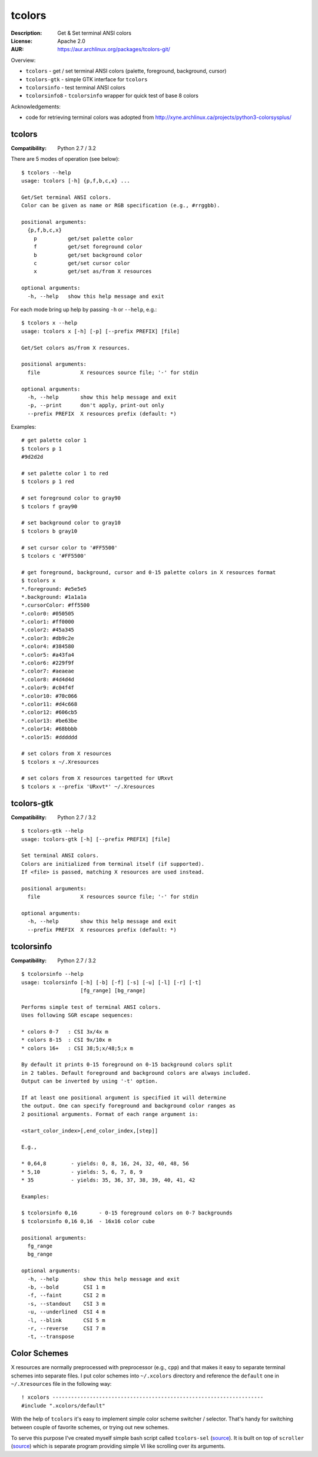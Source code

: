 tcolors
=======

:Description: Get & Set terminal ANSI colors
:License: Apache 2.0
:AUR: https://aur.archlinux.org/packages/tcolors-git/

Overview:

* ``tcolors`` - get / set terminal ANSI colors (palette, foreground,
  background, cursor)
* ``tcolors-gtk`` - simple GTK interface for ``tcolors``
* ``tcolorsinfo`` - test terminal ANSI colors
* ``tcolorsinfo8`` - ``tcolorsinfo`` wrapper for quick test of base 8 colors

Acknowledgements:

* code for retrieving terminal colors was adopted from
  http://xyne.archlinux.ca/projects/python3-colorsysplus/


tcolors
-------

:Compatibility: Python 2.7 / 3.2

There are 5 modes of operation (see below):

::

    $ tcolors --help
    usage: tcolors [-h] {p,f,b,c,x} ...

    Get/Set terminal ANSI colors.
    Color can be given as name or RGB specification (e.g., #rrggbb).

    positional arguments:
      {p,f,b,c,x}
        p          get/set palette color
        f          get/set foreground color
        b          get/set background color
        c          get/set cursor color
        x          get/set as/from X resources

    optional arguments:
      -h, --help   show this help message and exit

For each mode bring up help by passing ``-h`` or ``--help``, e.g.:

::

    $ tcolors x --help
    usage: tcolors x [-h] [-p] [--prefix PREFIX] [file]

    Get/Set colors as/from X resources.

    positional arguments:
      file             X resources source file; '-' for stdin

    optional arguments:
      -h, --help       show this help message and exit
      -p, --print      don't apply, print-out only
      --prefix PREFIX  X resources prefix (default: *)

Examples:

::

    # get palette color 1
    $ tcolors p 1
    #9d2d2d

    # set palette color 1 to red
    $ tcolors p 1 red

    # set foreground color to gray90
    $ tcolors f gray90

    # set background color to gray10
    $ tcolors b gray10

    # set cursor color to '#FF5500'
    $ tcolors c '#FF5500'

    # get foreground, background, cursor and 0-15 palette colors in X resources format
    $ tcolors x
    *.foreground: #e5e5e5
    *.background: #1a1a1a
    *.cursorColor: #ff5500
    *.color0: #050505
    *.color1: #ff0000
    *.color2: #45a345
    *.color3: #db9c2e
    *.color4: #384580
    *.color5: #a43fa4
    *.color6: #229f9f
    *.color7: #aeaeae
    *.color8: #4d4d4d
    *.color9: #c04f4f
    *.color10: #70c066
    *.color11: #d4c668
    *.color12: #606cb5
    *.color13: #be63be
    *.color14: #68bbbb
    *.color15: #dddddd

    # set colors from X resources
    $ tcolors x ~/.Xresources

    # set colors from X resources targetted for URxvt
    $ tcolors x --prefix 'URxvt*' ~/.Xresources


tcolors-gtk
-----------

:Compatibility: Python 2.7 / 3.2

::

    $ tcolors-gtk --help
    usage: tcolors-gtk [-h] [--prefix PREFIX] [file]

    Set terminal ANSI colors.
    Colors are initialized from terminal itself (if supported).
    If <file> is passed, matching X resources are used instead.

    positional arguments:
      file             X resources source file; '-' for stdin

    optional arguments:
      -h, --help       show this help message and exit
      --prefix PREFIX  X resources prefix (default: *)

.. image:: tcolors-gtk.png
   :alt: tcolors-gtk.png
   :align: center


tcolorsinfo
-----------

:Compatibility: Python 2.7 / 3.2

::

    $ tcolorsinfo --help
    usage: tcolorsinfo [-h] [-b] [-f] [-s] [-u] [-l] [-r] [-t]
                       [fg_range] [bg_range]

    Performs simple test of terminal ANSI colors.
    Uses following SGR escape sequences:

    * colors 0-7   : CSI 3x/4x m
    * colors 8-15  : CSI 9x/10x m
    * colors 16+   : CSI 38;5;x/48;5;x m

    By default it prints 0-15 foreground on 0-15 background colors split
    in 2 tables. Default foreground and background colors are always included.
    Output can be inverted by using '-t' option.

    If at least one positional argument is specified it will determine
    the output. One can specify foreground and background color ranges as
    2 positional arguments. Format of each range argument is:

    <start_color_index>[,end_color_index,[step]]

    E.g.,

    * 0,64,8        - yields: 0, 8, 16, 24, 32, 40, 48, 56
    * 5,10          - yields: 5, 6, 7, 8, 9
    * 35            - yields: 35, 36, 37, 38, 39, 40, 41, 42

    Examples:

    $ tcolorsinfo 0,16       - 0-15 foreground colors on 0-7 backgrounds
    $ tcolorsinfo 0,16 0,16  - 16x16 color cube

    positional arguments:
      fg_range
      bg_range

    optional arguments:
      -h, --help        show this help message and exit
      -b, --bold        CSI 1 m
      -f, --faint       CSI 2 m
      -s, --standout    CSI 3 m
      -u, --underlined  CSI 4 m
      -l, --blink       CSI 5 m
      -r, --reverse     CSI 7 m
      -t, --transpose

.. image:: tcolorsinfo.png
   :alt: tcolorsinfo.png
   :align: center


Color Schemes
-------------

X resources are normally preprocessed with preprocessor (e.g., ``cpp``) and
that makes it easy to separate terminal schemes into separate files. I put
color schemes into ``~/.xcolors`` directory and reference the ``default``
one in ``~/.Xresources`` file in the following way::

    ! xcolors --------------------------------------------------------------------
    #include ".xcolors/default"

With the help of ``tcolors`` it's easy to implement simple color scheme
switcher / selector. That's handy for switching between couple of favorite
schemes, or trying out new schemes.

To serve this purpose I've created myself simple bash script called ``tcolors-sel``
(`source <https://github.com/mkoskar/homefiles/blob/master/bin/tcolors-sel>`_).
It is built on top of ``scroller``
(`source <https://github.com/mkoskar/homefiles/blob/master/bin/scroller>`_)
which is separate program providing simple VI like scrolling over its arguments.
